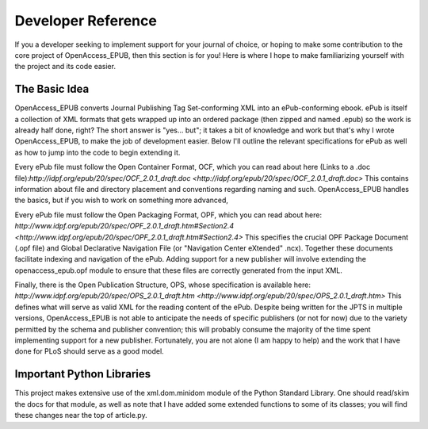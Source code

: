 Developer Reference
===================

If you a developer seeking to implement support for your journal of choice, or
hoping to make some contribution to the core project of OpenAccess_EPUB, then
this section is for you! Here is where I hope to make familiarizing yourself
with the project and its code easier.

The Basic Idea
--------------

OpenAccess_EPUB converts Journal Publishing Tag Set-conforming XML into an
ePub-conforming ebook. ePub is itself a collection of XML formats that gets
wrapped up into an ordered package (then zipped and named .epub) so the work
is already half done, right? The short answer is "yes... but"; it takes a bit
of knowledge and work but that's why I wrote OpenAccess_EPUB, to make the job
of development easier. Below I'll outline the relevant specifications for ePub
as well as how to jump into the code to begin extending it.

Every ePub file must follow the Open Container Format, OCF, which you can read
about here (Links to a .doc file):`http://idpf.org/epub/20/spec/OCF_2.0.1_draft.doc <http://idpf.org/epub/20/spec/OCF_2.0.1_draft.doc>`
This contains information about file and directory placement and conventions
regarding naming and such. OpenAccess_EPUB handles the basics, but if you wish
to work on something more advanced, 

Every ePub file must follow the Open Packaging Format, OPF, which you can read
about here: `http://www.idpf.org/epub/20/spec/OPF_2.0.1_draft.htm#Section2.4 <http://www.idpf.org/epub/20/spec/OPF_2.0.1_draft.htm#Section2.4>`
This specifies the crucial OPF Package Document (.opf file) and Global
Declarative Navigation File (or "Navigation Center eXtended" .ncx). Together
these documents facilitate indexing and navigation of the ePub. Adding support
for a new publisher will involve extending the openaccess_epub.opf module to
ensure that these files are correctly generated from the input XML.

Finally, there is the Open Publication Structure, OPS, whose specification is
available here: `http://www.idpf.org/epub/20/spec/OPS_2.0.1_draft.htm <http://www.idpf.org/epub/20/spec/OPS_2.0.1_draft.htm>`
This defines what will serve as valid XML for the reading content of the ePub.
Despite being written for the JPTS in multiple versions, OpenAccess_EPUB is
not able to anticipate the needs of specific publishers (or not for now) due to
the variety permitted by the schema and publisher convention; this will
probably consume the majority of the time spent implementing support for a new
publisher. Fortunately, you are not alone (I am happy to help) and the work
that I have done for PLoS should serve as a good model.

Important Python Libraries
--------------------------

This project makes extensive use of the xml.dom.minidom module of the Python
Standard Library. One should read/skim the docs for that module, as well as
note that I have added some extended functions to some of its classes; you will
find these changes near the top of article.py.

